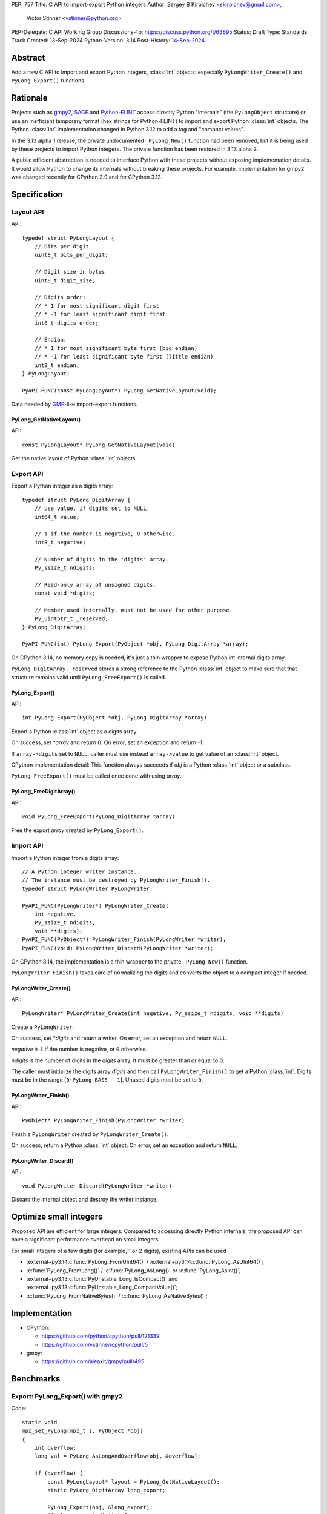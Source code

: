 PEP: 757
Title: C API to import-export Python integers
Author: Sergey B Kirpichev <skirpichev@gmail.com>,
        Victor Stinner <vstinner@python.org>
PEP-Delegate: C API Working Group
Discussions-To: https://discuss.python.org/t/63895
Status: Draft
Type: Standards Track
Created: 13-Sep-2024
Python-Version: 3.14
Post-History: `14-Sep-2024 <https://discuss.python.org/t/63895>`__

.. highlight:: c


Abstract
========

Add a new C API to import and export Python integers, :class:`int` objects:
especially ``PyLongWriter_Create()`` and ``PyLong_Export()`` functions.


Rationale
=========

Projects such as `gmpy2 <https://github.com/aleaxit/gmpy>`_, `SAGE
<https://www.sagemath.org/>`_ and `Python-FLINT
<https://github.com/flintlib/python-flint>`_ access directly Python
"internals" (the ``PyLongObject`` structure) or use an inefficient
temporary format (hex strings for Python-FLINT) to import and
export Python :class:`int` objects.  The Python :class:`int` implementation
changed in Python 3.12 to add a tag and "compact values".

In the 3.13 alpha 1 release, the private undocumented ``_PyLong_New()``
function had been removed, but it is being used by these projects to
import Python integers. The private function has been restored in 3.13
alpha 2.

A public efficient abstraction is needed to interface Python with these
projects without exposing implementation details. It would allow Python
to change its internals without breaking these projects.  For example,
implementation for gmpy2 was changed recently for CPython 3.9 and
for CPython 3.12.


Specification
=============

Layout API
----------

API::

    typedef struct PyLongLayout {
        // Bits per digit
        uint8_t bits_per_digit;

        // Digit size in bytes
        uint8_t digit_size;

        // Digits order:
        // * 1 for most significant digit first
        // * -1 for least significant digit first
        int8_t digits_order;

        // Endian:
        // * 1 for most significant byte first (big endian)
        // * -1 for least significant byte first (little endian)
        int8_t endian;
    } PyLongLayout;

    PyAPI_FUNC(const PyLongLayout*) PyLong_GetNativeLayout(void);

Data needed by `GMP <https://gmplib.org/>`_-like import-export functions.

PyLong_GetNativeLayout()
^^^^^^^^^^^^^^^^^^^^^^^^

API::

    const PyLongLayout* PyLong_GetNativeLayout(void)

Get the native layout of Python :class:`int` objects.


Export API
----------

Export a Python integer as a digits array::

    typedef struct PyLong_DigitArray {
        // use value, if digits set to NULL.
        int64_t value;

        // 1 if the number is negative, 0 otherwise.
        int8_t negative;

        // Number of digits in the 'digits' array.
        Py_ssize_t ndigits;

        // Read-only array of unsigned digits.
        const void *digits;

        // Member used internally, must not be used for other purpose.
        Py_uintptr_t _reserved;
    } PyLong_DigitArray;

    PyAPI_FUNC(int) PyLong_Export(PyObject *obj, PyLong_DigitArray *array);

On CPython 3.14, no memory copy is needed, it's just a thin wrapper to
expose Python int internal digits array.

``PyLong_DigitArray._reserved`` stores a strong reference to the Python
:class:`int` object to make sure that that structure remains valid until
``PyLong_FreeExport()`` is called.


PyLong_Export()
^^^^^^^^^^^^^^^

API::

    int PyLong_Export(PyObject *obj, PyLong_DigitArray *array)

Export a Python :class:`int` object as a digits array.

On success, set *\*array* and return 0.
On error, set an exception and return -1.

If ``array->digits`` set to ``NULL``, caller must use instead ``array->value``
to get value of an :class:`int` object.

CPython implementation detail: This function always succeeds if *obj* is a
Python :class:`int` object or a subclass.

``PyLong_FreeExport()`` must be called once done with using *array*.


PyLong_FreeDigitArray()
^^^^^^^^^^^^^^^^^^^^^^^

API::

    void PyLong_FreeExport(PyLong_DigitArray *array)

Free the export *array* created by ``PyLong_Export()``.


Import API
----------

Import a Python integer from a digits array::

    // A Python integer writer instance.
    // The instance must be destroyed by PyLongWriter_Finish().
    typedef struct PyLongWriter PyLongWriter;

    PyAPI_FUNC(PyLongWriter*) PyLongWriter_Create(
        int negative,
        Py_ssize_t ndigits,
        void **digits);
    PyAPI_FUNC(PyObject*) PyLongWriter_Finish(PyLongWriter *writer);
    PyAPI_FUNC(void) PyLongWriter_Discard(PyLongWriter *writer);

On CPython 3.14, the implementation is a thin wrapper to the private
``_PyLong_New()`` function.

``PyLongWriter_Finish()`` takes care of normalizing the digits and
converts the object to a compact integer if needed.


PyLongWriter_Create()
^^^^^^^^^^^^^^^^^^^^^

API::

    PyLongWriter* PyLongWriter_Create(int negative, Py_ssize_t ndigits, void **digits)

Create a ``PyLongWriter``.

On success, set *\*digits* and return a writer.
On error, set an exception and return ``NULL``.

*negative* is ``1`` if the number is negative, or ``0`` otherwise.

*ndigits* is the number of digits in the *digits* array. It must be
greater than or equal to 0.

The caller must initialize the digits array *digits* and then call
``PyLongWriter_Finish()`` to get a Python :class:`int`. Digits must be
in the range [``0``; ``PyLong_BASE - 1``]. Unused digits must be set to
``0``.


PyLongWriter_Finish()
^^^^^^^^^^^^^^^^^^^^^

API::

    PyObject* PyLongWriter_Finish(PyLongWriter *writer)

Finish a ``PyLongWriter`` created by ``PyLongWriter_Create()``.

On success, return a Python :class:`int` object.
On error, set an exception and return ``NULL``.


PyLongWriter_Discard()
^^^^^^^^^^^^^^^^^^^^^^

API::

    void PyLongWriter_Discard(PyLongWriter *writer)

Discard the internal object and destroy the writer instance.


Optimize small integers
=======================

Proposed API are efficient for large integers. Compared to accessing
directly Python internals, the proposed API can have a significant
performance overhead on small integers.

For small integers of a few digits (for example, 1 or 2 digits), existing APIs
can be used

* :external+py3.14:c:func:`PyLong_FromUInt64()` / :external+py3.14:c:func:`PyLong_AsUInt64()`;
* :c:func:`PyLong_FromLong()` / :c:func:`PyLong_AsLong()` or :c:func:`PyLong_AsInt()`;
* :external+py3.13:c:func:`PyUnstable_Long_IsCompact()` and
  :external+py3.13:c:func:`PyUnstable_Long_CompactValue()`;
* :c:func:`PyLong_FromNativeBytes()` / :c:func:`PyLong_AsNativeBytes()`;


Implementation
==============

* CPython:

  * https://github.com/python/cpython/pull/121339
  * https://github.com/vstinner/cpython/pull/5

* gmpy:

  * https://github.com/aleaxit/gmpy/pull/495


Benchmarks
==========

Export: PyLong_Export() with gmpy2
----------------------------------

Code::

    static void
    mpz_set_PyLong(mpz_t z, PyObject *obj)
    {
        int overflow;
        long val = PyLong_AsLongAndOverflow(obj, &overflow);

        if (overflow) {
            const PyLongLayout* layout = PyLong_GetNativeLayout();
            static PyLong_DigitArray long_export;

            PyLong_Export(obj, &long_export);
            if (long_export.digits) {
                mpz_import(z, long_export.ndigits, layout->digits_order,
                           layout->digit_size, layout->endian,
                           layout->digit_size*8 - layout->bits_per_digit,
                           long_export.digits);
            }
            else {
                if (long_export.negative) {
                    long_export.value = -long_export.value;
                }
                mpz_import(z, 1, -1, sizeof(int64_t), 0, 0,
                           &long_export.value);
            }
            PyLong_FreeExport(&long_export);

            if (long_export.negative) {
                mpz_neg(z, z);
            }
        }
        else {
            mpz_set_si(z, val);
        }
    }

Benchmark:

.. code-block:: py

    import pyperf
    from gmpy2 import mpz

    runner = pyperf.Runner()
    runner.bench_func('1<<7', mpz, 1 << 7)
    runner.bench_func('1<<38', mpz, 1 << 38)
    runner.bench_func('1<<300', mpz, 1 << 300)
    runner.bench_func('1<<3000', mpz, 1 << 3000)

Results on Linux Fedora 40 with CPU isolation, Python built in release
mode:

+----------------+---------+-----------------------+
| Benchmark      | ref     | pep757                |
+================+=========+=======================+
| 1<<7           | 94.3 ns | 96.8 ns: 1.03x slower |
+----------------+---------+-----------------------+
| 1<<38          | 127 ns  | 99.7 ns: 1.28x faster |
+----------------+---------+-----------------------+
| 1<<300         | 209 ns  | 222 ns: 1.06x slower  |
+----------------+---------+-----------------------+
| 1<<3000        | 955 ns  | 963 ns: 1.01x slower  |
+----------------+---------+-----------------------+
| Geometric mean | (ref)   | 1.04x faster          |
+----------------+---------+-----------------------+


Import: PyLongWriter_Create() with gmpy2
----------------------------------------

Code::

    static PyObject *
    GMPy_PyLong_From_MPZ(MPZ_Object *obj, CTXT_Object *context)
    {
        if (mpz_fits_slong_p(obj->z)) {
            return PyLong_FromLong(mpz_get_si(obj->z));
        }

        const PyLongLayout *layout = PyLong_GetNativeLayout();
        size_t size = (mpz_sizeinbase(obj->z, 2) +
                       layout->bits_per_digit - 1) / layout->bits_per_digit;
        void *digits;
        PyLongWriter *writer = PyLongWriter_Create(mpz_sgn(obj->z) < 0, size,
                                                   &digits);
        if (writer == NULL) {
            return NULL;
        }

        mpz_export(digits, NULL, layout->endian,
                   layout->digit_size, layout->digits_order,
                   layout->digit_size*8 - layout->bits_per_digit,
                   obj->z);

        return PyLongWriter_Finish(writer);
    }

Benchmark:

.. code-block:: py

    import pyperf
    from gmpy2 import mpz

    runner = pyperf.Runner()
    runner.bench_func('1<<7', int, mpz(1 << 7))
    runner.bench_func('1<<38', int, mpz(1 << 38))
    runner.bench_func('1<<300', int, mpz(1 << 300))
    runner.bench_func('1<<3000', int, mpz(1 << 3000))

Results on Linux Fedora 40 with CPU isolation, Python built in release
mode:

+----------------+--------+----------------------+
| Benchmark      | ref    | pep757               |
+================+========+======================+
| 1<<300         | 193 ns | 215 ns: 1.11x slower |
+----------------+--------+----------------------+
| 1<<3000        | 927 ns | 943 ns: 1.02x slower |
+----------------+--------+----------------------+
| Geometric mean | (ref)  | 1.03x slower         |
+----------------+--------+----------------------+

Benchmark hidden because not significant (2): 1<<7, 1<<38.


Backwards Compatibility
=======================

There is no impact on the backward compatibility, only new APIs are
added.


Open Questions
==============

* Should we add *digits_order* and *endian* members to :data:`sys.int_info`
  and remove ``PyLong_GetNativeLayout()``? The
  ``PyLong_GetNativeLayout()`` function returns a C structure
  which is more convenient to use in C than :data:`sys.int_info` which uses
  Python objects.
* Currenly, all required information for :class:`int` import/export is
  already available via :c:func:`PyLong_GetInfo()` or :data:`sys.int_info`.
  Native endianness of "digits" and current order of digits (least
  significant digit first) --- is a common denominator of all libraries
  for aribitrary precision integer arithmetic.  So, shouldn't we just remove
  from API both ``PyLongLayout`` and ``PyLong_GetNativeLayout()`` (which
  is actually just a minor convenience)?


Rejected Ideas
==============

Support arbitrary layout
------------------------

It would be convenient to support arbitrary layout to import-export
Python integers.

For example, it was proposed to add a *layout* parameter to
``PyLongWriter_Create()`` and a *layout* member to the
``PyLong_DigitArray`` structure.

The problem is that it's more complex to implement and not really
needed. What's strictly needed is only an API to import-export using the
Python "native" layout.

If later there are use cases for arbitrary layouts, new APIs can be
added.


Discussions
===========

* https://github.com/capi-workgroup/decisions/issues/35
* https://github.com/python/cpython/pull/121339
* https://github.com/python/cpython/issues/102471
* `Add public function PyLong_GetDigits()
  <https://github.com/capi-workgroup/decisions/issues/31>`_
* `Consider restoring _PyLong_New() function as public
  <https://github.com/python/cpython/issues/111415>`_
* `gh-106320: Remove private _PyLong_New() function
  <https://github.com/python/cpython/pull/108604>`_


Copyright
=========

This document is placed in the public domain or under the
CC0-1.0-Universal license, whichever is more permissive.
